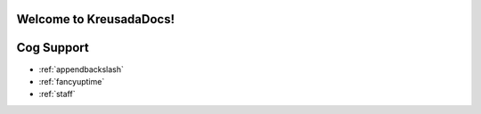 .. _main:

Welcome to KreusadaDocs!
=============================================

Cog Support
==================

* :ref:`appendbackslash`
* :ref:`fancyuptime`
* :ref:`staff`

